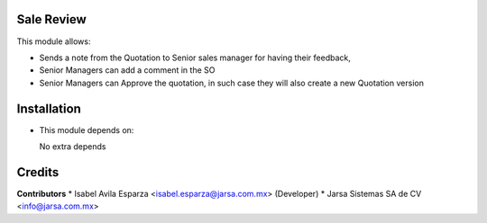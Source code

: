 Sale Review
===========

This module allows:

- Sends a note from the Quotation to Senior sales manager for having their feedback,
- Senior Managers can add a comment in the SO
- Senior Managers can Approve the quotation, in such case they will also create a new Quotation version


Installation
============

- This module depends on:

  No extra depends

Credits
=======

**Contributors**
* Isabel Avila Esparza <isabel.esparza@jarsa.com.mx> (Developer)
* Jarsa Sistemas SA de CV <info@jarsa.com.mx>

